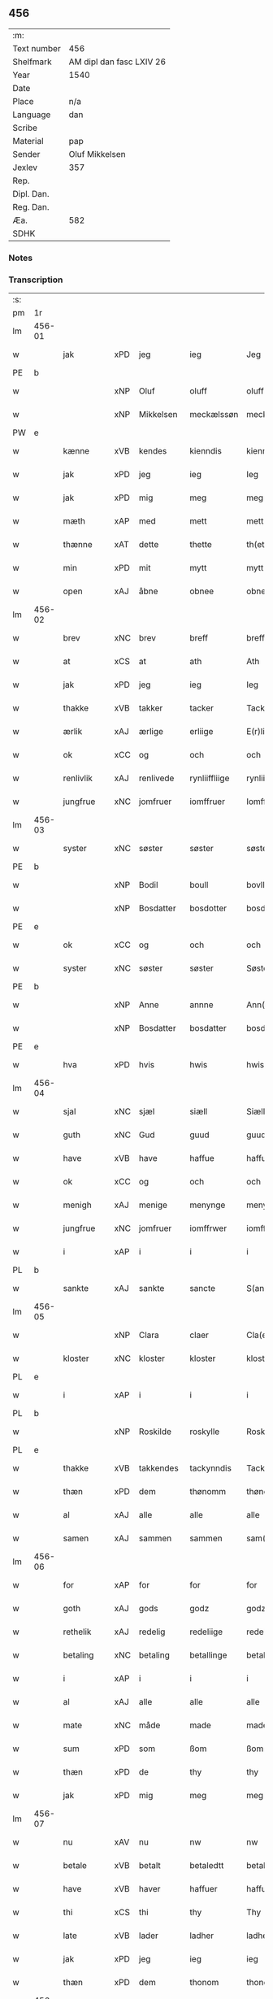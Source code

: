** 456
| :m:         |                          |
| Text number | 456                      |
| Shelfmark   | AM dipl dan fasc LXIV 26 |
| Year        | 1540                     |
| Date        |                          |
| Place       | n/a                      |
| Language    | dan                      |
| Scribe      |                          |
| Material    | pap                      |
| Sender      | Oluf Mikkelsen           |
| Jexlev      | 357                      |
| Rep.        |                          |
| Dipl. Dan.  |                          |
| Reg. Dan.   |                          |
| Æa.         | 582                      |
| SDHK        |                          |

*** Notes


*** Transcription
| :s: |        |             |     |            |               |               |               |   |   |   |   |     |   |   |   |        |
| pm  |     1r |             |     |            |               |               |               |   |   |   |   |     |   |   |   |        |
| lm  | 456-01 |             |     |            |               |               |               |   |   |   |   |     |   |   |   |        |
| w   |        | jak         | xPD | jeg        | ieg           | Jeg           | Jeg           |   |   |   |   | dan |   |   |   | 456-01 |
| PE  |      b |             |     |            |               |               |               |   |   |   |   |     |   |   |   |        |
| w   |        |             | xNP | Oluf       | oluff         | oluff         | oluff         |   |   |   |   | dan |   |   |   | 456-01 |
| w   |        |             | xNP | Mikkelsen  | meckælssøn    | meckælss(øn)  | meckælſ      |   |   |   |   | dan |   |   |   | 456-01 |
| PW  |      e |             |     |            |               |               |               |   |   |   |   |     |   |   |   |        |
| w   |        | kænne       | xVB | kendes     | kienndis      | kiennd(is)    | kienn        |   |   |   |   | dan |   |   |   | 456-01 |
| w   |        | jak         | xPD | jeg        | ieg           | Ieg           | Ieg           |   |   |   |   | dan |   |   |   | 456-01 |
| w   |        | jak         | xPD | mig        | meg           | meg           | meg           |   |   |   |   | dan |   |   |   | 456-01 |
| w   |        | mæth        | xAP | med        | mett          | mett          | mett          |   |   |   |   | dan |   |   |   | 456-01 |
| w   |        | thænne      | xAT | dette      | thette        | th(ette)      | thꝫͤ           |   |   |   |   | dan |   |   |   | 456-01 |
| w   |        | min         | xPD | mit        | mytt          | mytt          | mytt          |   |   |   |   | dan |   |   |   | 456-01 |
| w   |        | open        | xAJ | åbne       | obnee         | obnee         | obnee         |   |   |   |   | dan |   |   |   | 456-01 |
| lm  | 456-02 |             |     |            |               |               |               |   |   |   |   |     |   |   |   |        |
| w   |        | brev        | xNC | brev       | breff         | breff         | bꝛeff         |   |   |   |   | dan |   |   |   | 456-02 |
| w   |        | at          | xCS | at         | ath           | Ath           | Ath           |   |   |   |   | dan |   |   |   | 456-02 |
| w   |        | jak         | xPD | jeg        | ieg           | Ieg           | Ieg           |   |   |   |   | dan |   |   |   | 456-02 |
| w   |        | thakke      | xVB | takker     | tacker        | Tacker        | Tacker        |   |   |   |   | dan |   |   |   | 456-02 |
| w   |        | ærlik       | xAJ | ærlige     | erliige       | E(r)liige     | Elııge       |   |   |   |   | dan |   |   |   | 456-02 |
| w   |        | ok          | xCC | og         | och           | och           | och           |   |   |   |   | dan |   |   |   | 456-02 |
| w   |        | renlivlik   | xAJ | renlivede  | rynliiffliige | rynliiffliige | ꝛynlııffliige |   |   |   |   | dan |   |   |   | 456-02 |
| w   |        | jungfrue    | xNC | jomfruer   | iomffruer     | Iomff(rve)r   | Iomffͮr        |   |   |   |   | dan |   |   |   | 456-02 |
| lm  | 456-03 |             |     |            |               |               |               |   |   |   |   |     |   |   |   |        |
| w   |        | syster      | xNC | søster     | søster        | søster        | ſøſter        |   |   |   |   | dan |   |   |   | 456-03 |
| PE  |      b |             |     |            |               |               |               |   |   |   |   |     |   |   |   |        |
| w   |        |             | xNP | Bodil      | boull         | bovll         | bovll         |   |   |   |   | dan |   |   |   | 456-03 |
| w   |        |             | xNP | Bosdatter  | bosdotter     | bosdott(er)   | boſdott      |   |   |   |   | dan |   |   |   | 456-03 |
| PE  |      e |             |     |            |               |               |               |   |   |   |   |     |   |   |   |        |
| w   |        | ok          | xCC | og         | och           | och           | och           |   |   |   |   | dan |   |   |   | 456-03 |
| w   |        | syster      | xNC | søster     | søster        | Søster        | øſter        |   |   |   |   | dan |   |   |   | 456-03 |
| PE  |      b |             |     |            |               |               |               |   |   |   |   |     |   |   |   |        |
| w   |        |             | xNP | Anne       | annne         | Ann(n)e       | Ann̅e          |   |   |   |   | dan |   |   |   | 456-03 |
| w   |        |             | xNP | Bosdatter  | bosdatter     | bosdatt(er)   | boſdatt      |   |   |   |   | dan |   |   |   | 456-03 |
| PE  |      e |             |     |            |               |               |               |   |   |   |   |     |   |   |   |        |
| w   |        | hva         | xPD | hvis       | hwis          | hwis          | hı          |   |   |   |   | dan |   |   |   | 456-03 |
| lm  | 456-04 |             |     |            |               |               |               |   |   |   |   |     |   |   |   |        |
| w   |        | sjal        | xNC | sjæl       | siæll         | Siæll         | ıæll         |   |   |   |   | dan |   |   |   | 456-04 |
| w   |        | guth        | xNC | Gud        | guud          | guud          | guud          |   |   |   |   | dan |   |   |   | 456-04 |
| w   |        | have        | xVB | have       | haffue        | haffue        | haffue        |   |   |   |   | dan |   |   |   | 456-04 |
| w   |        | ok          | xCC | og         | och           | och           | och           |   |   |   |   | dan |   |   |   | 456-04 |
| w   |        | menigh      | xAJ | menige     | menynge       | meny(n)ge     | meny̅ge        |   |   |   |   | dan |   |   |   | 456-04 |
| w   |        | jungfrue    | xNC | jomfruer   | iomffrwer     | iomffrwer     | ıomffrwer     |   |   |   |   | dan |   |   |   | 456-04 |
| w   |        | i           | xAP | i          | i             | i             | ı             |   |   |   |   | dan |   |   |   | 456-04 |
| PL  |      b |             |     |            |               |               |               |   |   |   |   |     |   |   |   |        |
| w   |        | sankte      | xAJ | sankte      | sancte        | S(anc)te      | te̅           |   |   |   |   | dan |   |   |   | 456-04 |
| lm  | 456-05 |             |     |            |               |               |               |   |   |   |   |     |   |   |   |        |
| w   |        |             | xNP | Clara      | claer         | Cla(er)       | Cla          |   |   |   |   | dan |   |   |   | 456-05 |
| w   |        | kloster     | xNC | kloster    | kloster       | kloster       | kloſter       |   |   |   |   | dan |   |   |   | 456-05 |
| PL  |      e |             |     |            |               |               |               |   |   |   |   |     |   |   |   |        |
| w   |        | i           | xAP | i          | i             | i             | ı             |   |   |   |   | dan |   |   |   | 456-05 |
| PL  |      b |             |     |            |               |               |               |   |   |   |   |     |   |   |   |        |
| w   |        |             | xNP | Roskilde   | roskylle      | Roskylle      | Roſkylle      |   |   |   |   | dan |   |   |   | 456-05 |
| PL  |      e |             |     |            |               |               |               |   |   |   |   |     |   |   |   |        |
| w   |        | thakke      | xVB | takkendes  | tackynndis    | Tackynnd(is)  | Tackynn      |   |   |   |   | dan |   |   |   | 456-05 |
| w   |        | thæn        | xPD | dem      | thønomm       | thønom(m)     | thønom̅        |   |   |   |   | dan |   |   |   | 456-05 |
| w   |        | al          | xAJ | alle       | alle          | alle          | alle          |   |   |   |   | dan |   |   |   | 456-05 |
| w   |        | samen       | xAJ | sammen     | sammen        | sam(m)en      | ſam̅en         |   |   |   |   | dan |   |   |   | 456-05 |
| lm  | 456-06 |             |     |            |               |               |               |   |   |   |   |     |   |   |   |        |
| w   |        | for         | xAP | for        | for           | for           | for           |   |   |   |   | dan |   |   |   | 456-06 |
| w   |        | goth        | xAJ | gods        | godz          | godz          | godz          |   |   |   |   | dan |   |   |   | 456-06 |
| w   |        | rethelik    | xAJ | redelig    | redeliige     | redeliige     | ꝛedeliige     |   |   |   |   | dan |   |   |   | 456-06 |
| w   |        | betaling    | xNC | betaling   | betallinge    | betallinge    | betallınge    |   |   |   |   | dan |   |   |   | 456-06 |
| w   |        | i           | xAP | i          | i             | i             | i             |   |   |   |   | dan |   |   |   | 456-06 |
| w   |        | al          | xAJ | alle       | alle          | alle          | alle          |   |   |   |   | dan |   |   |   | 456-06 |
| w   |        | mate        | xNC | måde       | made          | made          | made          |   |   |   |   | dan |   |   |   | 456-06 |
| w   |        | sum         | xPD | som        | ßom           | ßom           | ßom           |   |   |   |   | dan |   |   |   | 456-06 |
| w   |        | thæn        | xPD | de         | thy           | thy           | thy           |   |   |   |   | dan |   |   |   | 456-06 |
| w   |        | jak         | xPD | mig        | meg           | meg           | meg           |   |   |   |   | dan |   |   |   | 456-06 |
| lm  | 456-07 |             |     |            |               |               |               |   |   |   |   |     |   |   |   |        |
| w   |        | nu          | xAV | nu         | nw            | nw            | nw            |   |   |   |   | dan |   |   |   | 456-07 |
| w   |        | betale      | xVB | betalt     | betaledtt     | betaledtt     | betaledtt     |   |   |   |   | dan |   |   |   | 456-07 |
| w   |        | have        | xVB | haver      | haffuer       | haffue(r)     | haffue       |   |   |   |   | dan |   |   |   | 456-07 |
| w   |        | thi         | xCS | thi        | thy           | Thy           | Thÿ           |   |   |   |   | dan |   |   |   | 456-07 |
| w   |        | late        | xVB | lader      | ladher        | ladhe(r)      | ladhe        |   |   |   |   | dan |   |   |   | 456-07 |
| w   |        | jak         | xPD | jeg        | ieg           | ieg           | ıeg           |   |   |   |   | dan |   |   |   | 456-07 |
| w   |        | thæn        | xPD | dem      | thonom        | thonom        | thonom        |   |   |   |   | dan |   |   |   | 456-07 |
| lm  | 456-08 |             |     |            |               |               |               |   |   |   |   |     |   |   |   |        |
| w   |        | kvit        | xAJ | kvit       | quytt         | quytt         | qűytt         |   |   |   |   | dan |   |   |   | 456-08 |
| w   |        | fri         | xAJ | fri        | fry           | fry           | frÿ           |   |   |   |   | dan |   |   |   | 456-08 |
| w   |        | for         | xAP | for        | for           | for           | for           |   |   |   |   | dan |   |   |   | 456-08 |
| w   |        | jak         | xPD | mig        | meg           | meg           | meg           |   |   |   |   | dan |   |   |   | 456-08 |
| w   |        | ok          | xCC | og         | och           | och           | och           |   |   |   |   | dan |   |   |   | 456-08 |
| w   |        | al          | xAJ | alle       | alle          | alle          | alle          |   |   |   |   | dan |   |   |   | 456-08 |
| w   |        | min         | xPD | mine       | myne          | my(n)e        | mye          |   |   |   |   | dan |   |   |   | 456-08 |
| w   |        | arving      | xNC | arvinger   | arffuinge     | arffui(n)ge   | aꝛffuı̅ge      |   |   |   |   | dan |   |   |   | 456-08 |
| w   |        | for         | xAP | for        | for           | for           | foꝛ           |   |   |   |   | dan |   |   |   | 456-08 |
| w   |        | al          | xAJ | al         | al            | al            | al            |   |   |   |   | dan |   |   |   | 456-08 |
| w   |        | thæn        | xAT | den        | thenn         | then(n)       | then̅          |   |   |   |   | dan |   |   |   | 456-08 |
| lm  | 456-09 |             |     |            |               |               |               |   |   |   |   |     |   |   |   |        |
| w   |        | thæn        | xAT | den        | ⸡thenn⸠       | ⸡then(n)⸠     | ⸡then̅⸠        |   |   |   |   | dan |   |   |   | 456-09 |
| w   |        | gjald       | xNC | gæld       | gield         | gield         | gıeld         |   |   |   |   | dan |   |   |   | 456-09 |
| w   |        | ok          | xCC | og         | oc            | oc            | oc            |   |   |   |   | dan |   |   |   | 456-09 |
| w   |        | handel      | xNC | handel     | handell       | handell       | handell       |   |   |   |   | dan |   |   |   | 456-09 |
| w   |        | sum         | xPD | som        | som           | som           | ſom           |   |   |   |   | dan |   |   |   | 456-09 |
| w   |        | syster      | xNC | søster     | søster        | søster        | ſøſter        |   |   |   |   | dan |   |   |   | 456-09 |
| PE  |      b |             |     |            |               |               |               |   |   |   |   |     |   |   |   |        |
| w   |        |             | xNP | Bodil      | bol           | bol           | bol           |   |   |   |   | dan |   |   |   | 456-09 |
| w   |        |             | xNP | Bosdatter  | bosdatter     | bosdatt(er)   | boſdatt      |   |   |   |   | dan |   |   |   | 456-09 |
| PE  |      e |             |     |            |               |               |               |   |   |   |   |     |   |   |   |        |
| w   |        | ok          | xCC | og         | och           | och           | och           |   |   |   |   | dan |   |   |   | 456-09 |
| lm  | 456-10 |             |     |            |               |               |               |   |   |   |   |     |   |   |   |        |
| w   |        | jak         | xPD | jeg        | ieg           | ieg           | ıeg           |   |   |   |   | dan |   |   |   | 456-10 |
| w   |        | have        | xVB | havde      | haffde        | haffde        | haffde        |   |   |   |   | dan |   |   |   | 456-10 |
| w   |        | samen       | xAJ | samme      | samme         | sam(m)e       | ſam̅e          |   |   |   |   | dan |   |   |   | 456-10 |
| w   |        | sva         | xAV | så         | ßaa           | ßaa           | ßaa           |   |   |   |   | dan |   |   |   | 456-10 |
| w   |        | fyrst       | xAJ | første     | første        | første        | føꝛſte        |   |   |   |   | dan |   |   |   | 456-10 |
| w   |        | tith        | xNC | tid        | thyd          | thyd          | thyd          |   |   |   |   | dan |   |   |   | 456-10 |
| w   |        | ok          | xCC | og         | oc            | oc            | oc            |   |   |   |   | dan |   |   |   | 456-10 |
| w   |        | til         | xAP | til        | tiill         | tiill         | tiill         |   |   |   |   | dan |   |   |   | 456-10 |
| w   |        | thæn        | xAT | denne      | thennne       | thenn(n)e     | thenn̅e        |   |   |   |   | dan |   |   |   | 456-10 |
| w   |        | dagh        | xNC | dag        | dag           | dag           | dag           |   |   |   |   | dan |   |   |   | 456-10 |
| lm  | 456-11 |             |     |            |               |               |               |   |   |   |   |     |   |   |   |        |
| w   |        | til         | xAP | til        | thyll         | Thyll         | Thyll         |   |   |   |   | dan |   |   |   | 456-11 |
| w   |        | ytermere    | xAJ | ydermere   | ydermere      | yd(er)mer(e)  | ydmer       |   |   |   |   | dan |   |   |   | 456-11 |
| w   |        | vitnesbyrth | xNC | vidnesbyrd | uynærbyrdt    | vynæ(r)byrdt  | vynæbyrdt    |   |   |   |   | dan |   |   |   | 456-11 |
| w   |        | thrykje     | xVB | trykker    | trøcker       | Trøcker       | Tꝛøcker       |   |   |   |   | dan |   |   |   | 456-11 |
| w   |        | jak         | xPD | jeg        | ieg           | ieg           | ıeg           |   |   |   |   | dan |   |   |   | 456-11 |
| w   |        | min         | xPD | mit        | mytt          | mytt          | mytt          |   |   |   |   | dan |   |   |   | 456-11 |
| w   |        | signet      | xNC | signet     | syngetz       | syngetz       | yngetz       |   |   |   |   | dan |   |   |   | 456-11 |
| lm  | 456-12 |             |     |            |               |               |               |   |   |   |   |     |   |   |   |        |
| w   |        | næthen      | xAP | neden      | nedenn        | neden(n)      | neden        |   |   |   |   | dan |   |   |   | 456-12 |
| w   |        | upa         | xAP | på         | paa           | paa           | paa           |   |   |   |   | dan |   |   |   | 456-12 |
| w   |        | thænne      | xAT | dette      | thette        | th(ette)      | thꝫͤ           |   |   |   |   | dan |   |   |   | 456-12 |
| w   |        | min         | xPD | mit        | mytt          | mytt          | mytt          |   |   |   |   | dan |   |   |   | 456-12 |
| w   |        | open        | xAJ | åbne       | obne          | obne          | obne          |   |   |   |   | dan |   |   |   | 456-12 |
| w   |        | brev        | xNC | brev       | breff         | breff         | bꝛeff         |   |   |   |   | dan |   |   |   | 456-12 |
| w   |        |             | lat |            | anno          | An(n)o        | Ann̅o          |   |   |   |   | lat |   |   |   | 456-12 |
| w   |        |             | lat |            | domini        | dom(in)i      | domı          |   |   |   |   | lat |   |   |   | 456-12 |
| lm  | 456-13 |             |     |            |               |               |               |   |   |   |   |     |   |   |   |        |
| n   |        |             | lat |            | mdxxxx        | mdxxxx        | dxxxx        |   |   |   |   | lat |   |   |   | 456-13 |
| :e: |        |             |     |            |               |               |               |   |   |   |   |     |   |   |   |        |







